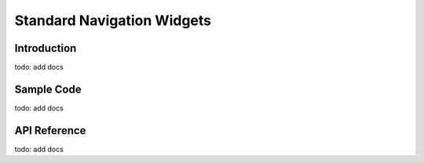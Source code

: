 Standard Navigation Widgets
#############################################

Introduction
======================================
todo: add docs

Sample Code
======================================
todo: add docs

API Reference
======================================
todo: add docs
